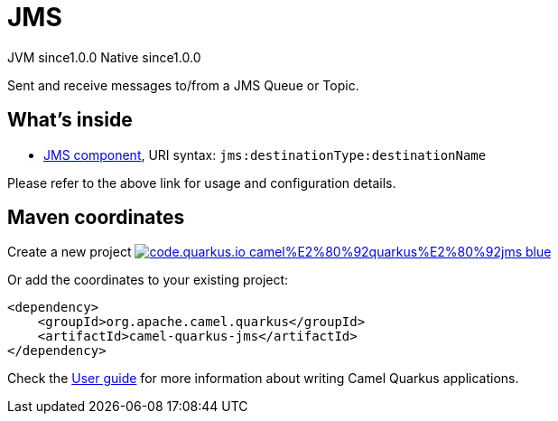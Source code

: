 // Do not edit directly!
// This file was generated by camel-quarkus-maven-plugin:update-extension-doc-page
= JMS
:page-aliases: extensions/jms.adoc
:linkattrs:
:cq-artifact-id: camel-quarkus-jms
:cq-native-supported: true
:cq-status: Stable
:cq-status-deprecation: Stable
:cq-description: Sent and receive messages to/from a JMS Queue or Topic.
:cq-deprecated: false
:cq-jvm-since: 1.0.0
:cq-native-since: 1.0.0

[.badges]
[.badge-key]##JVM since##[.badge-supported]##1.0.0## [.badge-key]##Native since##[.badge-supported]##1.0.0##

Sent and receive messages to/from a JMS Queue or Topic.

== What's inside

* xref:{cq-camel-components}::jms-component.adoc[JMS component], URI syntax: `jms:destinationType:destinationName`

Please refer to the above link for usage and configuration details.

== Maven coordinates

Create a new project image:https://img.shields.io/badge/code.quarkus.io-camel%E2%80%92quarkus%E2%80%92jms-blue.svg?logo=quarkus&logoColor=white&labelColor=3678db&color=e97826[link="https://code.quarkus.io/?extension-search=camel-quarkus-jms", window="_blank"]

Or add the coordinates to your existing project:

[source,xml]
----
<dependency>
    <groupId>org.apache.camel.quarkus</groupId>
    <artifactId>camel-quarkus-jms</artifactId>
</dependency>
----

Check the xref:user-guide/index.adoc[User guide] for more information about writing Camel Quarkus applications.
